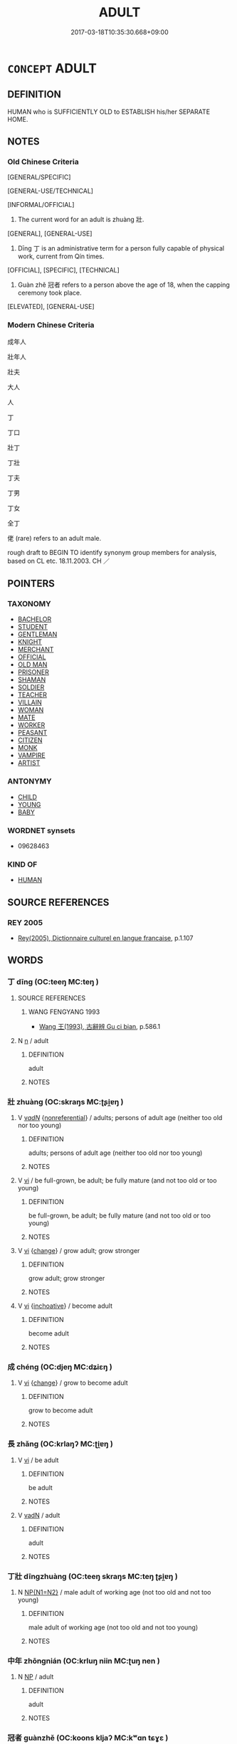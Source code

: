 # -*- mode: mandoku-tls-view -*-
#+TITLE: ADULT
#+DATE: 2017-03-18T10:35:30.668+09:00        
#+STARTUP: content
* =CONCEPT= ADULT
:PROPERTIES:
:CUSTOM_ID: uuid-17c5977a-0682-43c0-97c9-80813ff8ad67
:SYNONYM+:  MATURE
:SYNONYM+:  GROWN-UP
:SYNONYM+:  FULLY GROWN
:SYNONYM+:  FULL-GROWN
:SYNONYM+:  FULLY DEVELOPED
:SYNONYM+:  OF AGE
:SYNONYM+:  OF LEGAL AGE
:TR_ZH: 成人
:END:
** DEFINITION

HUMAN who is SUFFICIENTLY OLD to ESTABLISH his/her SEPARATE HOME.

** NOTES

*** Old Chinese Criteria
[GENERAL/SPECIFIC]

[GENERAL-USE/TECHNICAL]

[INFORMAL/OFFICIAL]

1. The current word for an adult is zhuàng 壯.

[GENERAL], [GENERAL-USE]

2. Dīng 丁 is an administrative term for a person fully capable of physical work, current from Qín times.

[OFFICIAL], [SPECIFIC], [TECHNICAL]

3. Guàn zhě 冠者 refers to a person above the age of 18, when the capping ceremony took place.

[ELEVATED], [GENERAL-USE]

*** Modern Chinese Criteria
成年人

壯年人

壯夫

大人

人

丁

丁口

壯丁

丁壯

丁夫

丁男

丁女

全丁

佬 (rare) refers to an adult male.

rough draft to BEGIN TO identify synonym group members for analysis, based on CL etc. 18.11.2003. CH ／

** POINTERS
*** TAXONOMY
 - [[tls:concept:BACHELOR][BACHELOR]]
 - [[tls:concept:STUDENT][STUDENT]]
 - [[tls:concept:GENTLEMAN][GENTLEMAN]]
 - [[tls:concept:KNIGHT][KNIGHT]]
 - [[tls:concept:MERCHANT][MERCHANT]]
 - [[tls:concept:OFFICIAL][OFFICIAL]]
 - [[tls:concept:OLD MAN][OLD MAN]]
 - [[tls:concept:PRISONER][PRISONER]]
 - [[tls:concept:SHAMAN][SHAMAN]]
 - [[tls:concept:SOLDIER][SOLDIER]]
 - [[tls:concept:TEACHER][TEACHER]]
 - [[tls:concept:VILLAIN][VILLAIN]]
 - [[tls:concept:WOMAN][WOMAN]]
 - [[tls:concept:MATE][MATE]]
 - [[tls:concept:WORKER][WORKER]]
 - [[tls:concept:PEASANT][PEASANT]]
 - [[tls:concept:CITIZEN][CITIZEN]]
 - [[tls:concept:MONK][MONK]]
 - [[tls:concept:VAMPIRE][VAMPIRE]]
 - [[tls:concept:ARTIST][ARTIST]]

*** ANTONYMY
 - [[tls:concept:CHILD][CHILD]]
 - [[tls:concept:YOUNG][YOUNG]]
 - [[tls:concept:BABY][BABY]]

*** WORDNET synsets
 - 09628463

*** KIND OF
 - [[tls:concept:HUMAN][HUMAN]]

** SOURCE REFERENCES
*** REY 2005
 - [[cite:REY-2005][Rey(2005), Dictionnaire culturel en langue francaise]], p.1.107

** WORDS
   :PROPERTIES:
   :VISIBILITY: children
   :END:
*** 丁 dīng (OC:teeŋ MC:teŋ )
:PROPERTIES:
:CUSTOM_ID: uuid-80d1347b-3fe6-4e73-8f41-c005a5958e07
:Char+: 丁(1,1/2) 
:GY_IDS+: uuid-a8e9760d-0c50-49ef-980f-47133fdf5574
:PY+: dīng     
:OC+: teeŋ     
:MC+: teŋ     
:END: 
**** SOURCE REFERENCES
***** WANG FENGYANG 1993
 - [[cite:WANG-FENGYANG-1993][Wang 王(1993), 古辭辨 Gu ci bian]], p.586.1

**** N [[tls:syn-func::#uuid-8717712d-14a4-4ae2-be7a-6e18e61d929b][n]] / adult
:PROPERTIES:
:CUSTOM_ID: uuid-e57a55d7-d489-4324-ab4a-0e32caa5580e
:WARRING-STATES-CURRENCY: 3
:END:
****** DEFINITION

adult

****** NOTES

*** 壯 zhuàng (OC:skraŋs MC:ʈʂi̯ɐŋ )
:PROPERTIES:
:CUSTOM_ID: uuid-bbbafff7-e5eb-4f11-a943-8e41df621ec2
:Char+: 壯(33,4/7) 
:GY_IDS+: uuid-eb613b7b-d261-433b-9919-d4ea065777f8
:PY+: zhuàng     
:OC+: skraŋs     
:MC+: ʈʂi̯ɐŋ     
:END: 
**** V [[tls:syn-func::#uuid-a7e8eabf-866e-42db-88f2-b8f753ab74be][v/adN/]] {[[tls:sem-feat::#uuid-f8182437-4c38-4cc9-a6f8-b4833cdea2ba][nonreferential]]} / adults; persons of adult age (neither too old nor too young)
:PROPERTIES:
:CUSTOM_ID: uuid-84992151-8e0c-42da-8160-58197d0eff9e
:END:
****** DEFINITION

adults; persons of adult age (neither too old nor too young)

****** NOTES

**** V [[tls:syn-func::#uuid-c20780b3-41f9-491b-bb61-a269c1c4b48f][vi]] / be full-grown, be adult; be fully mature (and not too old or too young)
:PROPERTIES:
:CUSTOM_ID: uuid-b9f28d59-3b8a-47e6-80f0-801112921fb3
:END:
****** DEFINITION

be full-grown, be adult; be fully mature (and not too old or too young)

****** NOTES

**** V [[tls:syn-func::#uuid-c20780b3-41f9-491b-bb61-a269c1c4b48f][vi]] {[[tls:sem-feat::#uuid-3d95d354-0c16-419f-9baf-f1f6cb6fbd07][change]]} / grow adult; grow stronger
:PROPERTIES:
:CUSTOM_ID: uuid-38dd8a42-7cb5-4688-a96d-54a69c82b80b
:END:
****** DEFINITION

grow adult; grow stronger

****** NOTES

**** V [[tls:syn-func::#uuid-c20780b3-41f9-491b-bb61-a269c1c4b48f][vi]] {[[tls:sem-feat::#uuid-229b7720-3cfd-45ff-9b2b-df9c733e6332][inchoative]]} / become adult
:PROPERTIES:
:CUSTOM_ID: uuid-2422129e-f40b-4e1d-8610-c9c4f71fa69b
:WARRING-STATES-CURRENCY: 5
:END:
****** DEFINITION

become adult

****** NOTES

*** 成 chéng (OC:djeŋ MC:dʑiɛŋ )
:PROPERTIES:
:CUSTOM_ID: uuid-6fb5d4b4-57a1-4853-8555-f70a89717a05
:Char+: 成(62,2/7) 
:GY_IDS+: uuid-267730e0-be39-4e07-8516-1f546c7c591b
:PY+: chéng     
:OC+: djeŋ     
:MC+: dʑiɛŋ     
:END: 
**** V [[tls:syn-func::#uuid-c20780b3-41f9-491b-bb61-a269c1c4b48f][vi]] {[[tls:sem-feat::#uuid-3d95d354-0c16-419f-9baf-f1f6cb6fbd07][change]]} / grow to become adult
:PROPERTIES:
:CUSTOM_ID: uuid-9e5b0ebf-75ad-4e36-8308-cfea7f811c2f
:END:
****** DEFINITION

grow to become adult

****** NOTES

*** 長 zhǎng (OC:krlaŋʔ MC:ʈi̯ɐŋ )
:PROPERTIES:
:CUSTOM_ID: uuid-064d533e-94a6-454e-b151-6b3b92d578a4
:Char+: 長(168,0/8) 
:GY_IDS+: uuid-b8e67731-521a-467d-89aa-abea5a9bf98c
:PY+: zhǎng     
:OC+: krlaŋʔ     
:MC+: ʈi̯ɐŋ     
:END: 
**** V [[tls:syn-func::#uuid-c20780b3-41f9-491b-bb61-a269c1c4b48f][vi]] / be adult
:PROPERTIES:
:CUSTOM_ID: uuid-a8888f51-e236-47cc-a64d-6d58a40ee4ea
:END:
****** DEFINITION

be adult

****** NOTES

**** V [[tls:syn-func::#uuid-fed035db-e7bd-4d23-bd05-9698b26e38f9][vadN]] / adult
:PROPERTIES:
:CUSTOM_ID: uuid-3f4a308c-07af-40b1-ad77-d19e9b3664cb
:END:
****** DEFINITION

adult

****** NOTES

*** 丁壯 dīngzhuàng (OC:teeŋ skraŋs MC:teŋ ʈʂi̯ɐŋ )
:PROPERTIES:
:CUSTOM_ID: uuid-2cc5faa2-e3b2-42a8-a153-57380a84bf5f
:Char+: 丁(1,1/2) 壯(33,4/7) 
:GY_IDS+: uuid-a8e9760d-0c50-49ef-980f-47133fdf5574 uuid-eb613b7b-d261-433b-9919-d4ea065777f8
:PY+: dīng zhuàng    
:OC+: teeŋ skraŋs    
:MC+: teŋ ʈʂi̯ɐŋ    
:END: 
**** N [[tls:syn-func::#uuid-0ae78c50-f7f7-4ab0-bb28-9375998ac032][NP{N1=N2}]] / male adult of working age (not too old and not too young)
:PROPERTIES:
:CUSTOM_ID: uuid-e11fda8f-2eef-49e2-833b-06891af91015
:END:
****** DEFINITION

male adult of working age (not too old and not too young)

****** NOTES

*** 中年 zhōngnián (OC:krluŋ niin MC:ʈuŋ nen )
:PROPERTIES:
:CUSTOM_ID: uuid-96014619-172c-4652-a551-4453f0b8ce41
:Char+: 中(2,3/4) 年(51,3/6) 
:GY_IDS+: uuid-d54c0f55-4499-4b3a-a808-4d48f39d29b7 uuid-8bf08783-3163-4314-b7a0-a12b96bd9b07
:PY+: zhōng nián    
:OC+: krluŋ niin    
:MC+: ʈuŋ nen    
:END: 
**** N [[tls:syn-func::#uuid-a8e89bab-49e1-4426-b230-0ec7887fd8b4][NP]] / adult
:PROPERTIES:
:CUSTOM_ID: uuid-674c3f8e-591b-4b39-b99f-5f1491d56f75
:END:
****** DEFINITION

adult

****** NOTES

*** 冠者 guànzhě (OC:koons kljaʔ MC:kʷɑn tɕɣɛ )
:PROPERTIES:
:CUSTOM_ID: uuid-cccaecff-3e56-4a6e-97b1-2e3f29c6e178
:Char+: 冠(14,7/9) 者(125,4/10) 
:GY_IDS+: uuid-4e643eec-bcc6-4cce-a1d0-e6de1dda334e uuid-638f5102-6260-4085-891d-9864102bc27c
:PY+: guàn zhě    
:OC+: koons kljaʔ    
:MC+: kʷɑn tɕɣɛ    
:END: 
COMPOUND TYPE: [[tls:comp-type::#uuid-5d32bc00-9d83-46a7-8eb2-a1d7bac0603d][ad]]


**** N [[tls:syn-func::#uuid-974ae899-afc0-41a9-ab2e-e418a95d76c9][NPc]] / person beyond the age of eighteen, when the 'capping ceremony' signifying adulthood takes place
:PROPERTIES:
:CUSTOM_ID: uuid-87bec9bf-bb0a-42e5-bd02-bdf9103e5df9
:WARRING-STATES-CURRENCY: 3
:END:
****** DEFINITION

person beyond the age of eighteen, when the 'capping ceremony' signifying adulthood takes place

****** NOTES

*** 壯夫 zhuàngfū (OC:skraŋs pa MC:ʈʂi̯ɐŋ pi̯o )
:PROPERTIES:
:CUSTOM_ID: uuid-231d98f4-c27c-4d77-b3a1-3b56cdc12d28
:Char+: 壯(33,4/7) 夫(37,1/4) 
:GY_IDS+: uuid-eb613b7b-d261-433b-9919-d4ea065777f8 uuid-438dbee0-c789-4bb0-8bb3-91aff4d4487c
:PY+: zhuàng fū    
:OC+: skraŋs pa    
:MC+: ʈʂi̯ɐŋ pi̯o    
:END: 
**** N [[tls:syn-func::#uuid-a8e89bab-49e1-4426-b230-0ec7887fd8b4][NP]] {[[tls:sem-feat::#uuid-f8182437-4c38-4cc9-a6f8-b4833cdea2ba][nonreferential]]} / a grown-up person
:PROPERTIES:
:CUSTOM_ID: uuid-734a9dce-2fdc-48a8-9141-7fde3d602cbd
:END:
****** DEFINITION

a grown-up person

****** NOTES

*** 成人 chéngrén (OC:djeŋ njin MC:dʑiɛŋ ȵin )
:PROPERTIES:
:CUSTOM_ID: uuid-ee2b87c5-7737-48b8-9f91-6e681657aaef
:Char+: 成(62,2/7) 人(9,0/2) 
:GY_IDS+: uuid-267730e0-be39-4e07-8516-1f546c7c591b uuid-21fa0930-1ebd-4609-9c0d-ef7ef7a2723f
:PY+: chéng rén    
:OC+: djeŋ njin    
:MC+: dʑiɛŋ ȵin    
:END: 
COMPOUND TYPE: [[tls:comp-type::#uuid-ab5e7ab9-783d-4d4d-838c-9e88616a2a58][ad]]


**** N [[tls:syn-func::#uuid-a8e89bab-49e1-4426-b230-0ec7887fd8b4][NP]] / adult
:PROPERTIES:
:CUSTOM_ID: uuid-5c9533d6-762a-45a6-b3e1-c00f0e72609f
:END:
****** DEFINITION

adult

****** NOTES

*** 盛壯 shèngzhuàng (OC:djeŋs skraŋs MC:dʑiɛŋ ʈʂi̯ɐŋ )
:PROPERTIES:
:CUSTOM_ID: uuid-8480c7e1-54ad-4de0-b501-bce3e6b9a242
:Char+: 盛(108,6/12) 壯(33,4/7) 
:GY_IDS+: uuid-c5163c13-4a96-4092-9cfb-58220d6db246 uuid-eb613b7b-d261-433b-9919-d4ea065777f8
:PY+: shèng zhuàng    
:OC+: djeŋs skraŋs    
:MC+: dʑiɛŋ ʈʂi̯ɐŋ    
:END: 
**** N [[tls:syn-func::#uuid-a8e89bab-49e1-4426-b230-0ec7887fd8b4][NP]] {[[tls:sem-feat::#uuid-5fae11b4-4f4e-441e-8dc7-4ddd74b68c2e][plural]]} / adults
:PROPERTIES:
:CUSTOM_ID: uuid-6cf0f20e-8a58-448c-bedf-bf6c592293a7
:END:
****** DEFINITION

adults

****** NOTES

**** V [[tls:syn-func::#uuid-091af450-64e0-4b82-98a2-84d0444b6d19][VPi]] {[[tls:sem-feat::#uuid-3d95d354-0c16-419f-9baf-f1f6cb6fbd07][change]]} / become fully adult, reach one's best age
:PROPERTIES:
:CUSTOM_ID: uuid-6ff04be4-2bb7-4343-8d5c-655b8081241a
:END:
****** DEFINITION

become fully adult, reach one's best age

****** NOTES

*** 人 rén (OC:njin MC:ȵin )
:PROPERTIES:
:CUSTOM_ID: uuid-03cc4b7c-9fd8-41bc-889e-d880181ed970
:Char+: 人(9,0/2) 
:GY_IDS+: uuid-21fa0930-1ebd-4609-9c0d-ef7ef7a2723f
:PY+: rén     
:OC+: njin     
:MC+: ȵin     
:END: 
**** N [[tls:syn-func::#uuid-8717712d-14a4-4ae2-be7a-6e18e61d929b][n]] / adult 成人 "become an adult"
:PROPERTIES:
:CUSTOM_ID: uuid-c6f48133-a1c1-4e61-966e-a8dc39476f2f
:END:
****** DEFINITION

adult 成人 "become an adult"

****** NOTES

** BIBLIOGRAPHY
bibliography:../core/tlsbib.bib
